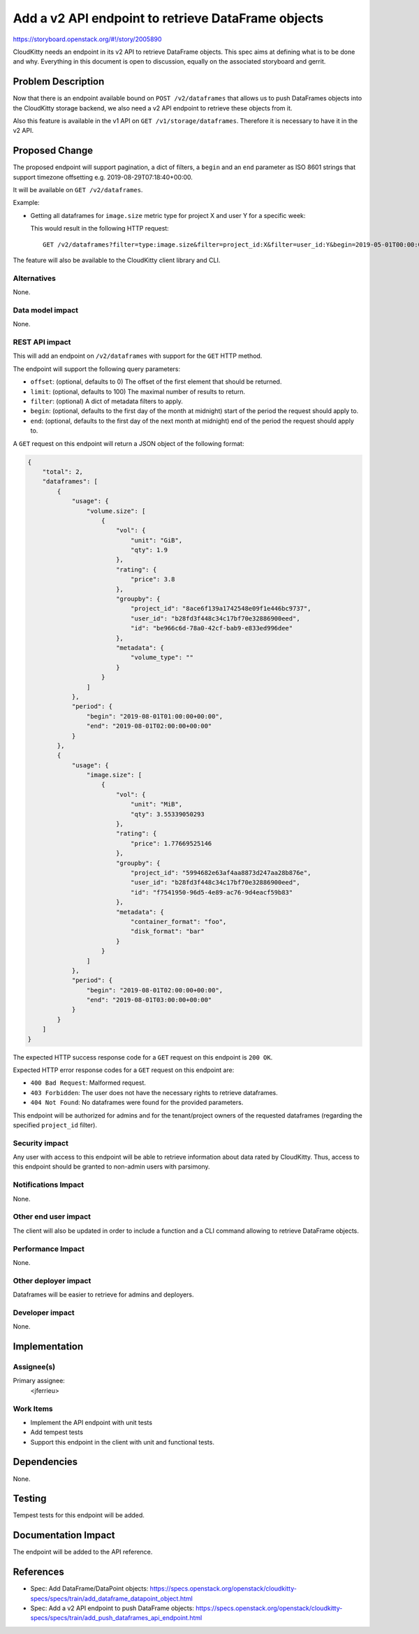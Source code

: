 ..
 This work is licensed under a Creative Commons Attribution 3.0 Unported
 License.

 http://creativecommons.org/licenses/by/3.0/legalcode

===================================================
Add a v2 API endpoint to retrieve DataFrame objects
===================================================

https://storyboard.openstack.org/#!/story/2005890

CloudKitty needs an endpoint in its v2 API to retrieve DataFrame objects.
This spec aims at defining what is to be done and why. Everything in
this document is open to discussion, equally on the associated
storyboard and gerrit.

Problem Description
===================

Now that there is an endpoint available bound on ``POST /v2/dataframes`` that
allows us to push DataFrames objects into the CloudKitty storage backend,
we also need a v2 API endpoint to retrieve these objects from it.

Also this feature is available in the v1 API on ``GET /v1/storage/dataframes``.
Therefore it is necessary to have it in the v2 API.

Proposed Change
===============

The proposed endpoint will support pagination, a dict of filters,
a ``begin`` and an ``end`` parameter as ISO 8601 strings that support
timezone offsetting e.g. 2019-08-29T07:18:40+00:00.

It will be available on ``GET /v2/dataframes``.

Example:

* Getting all dataframes for ``image.size`` metric type for project X and user Y
  for a specific week:

  This would result in the following HTTP request::

    GET /v2/dataframes?filter=type:image.size&filter=project_id:X&filter=user_id:Y&begin=2019-05-01T00:00:00&end=2019-05-07T00:00:00

The feature will also be available to the CloudKitty client library and CLI.

Alternatives
------------

None.

Data model impact
-----------------

None.

REST API impact
---------------

This will add an endpoint on ``/v2/dataframes`` with support for the ``GET``
HTTP method.

The endpoint will support the following query parameters:

* ``offset``: (optional, defaults to 0) The offset of the first element that
  should be returned.

* ``limit``: (optional, defaults to 100) The maximal number of results to
  return.

* ``filter``: (optional) A dict of metadata filters to apply.

* ``begin``: (optional, defaults to the first day of the month at midnight)
  start of the period the request should apply to.

* ``end``: (optional, defaults to the first day of the next month at midnight)
  end of the period the request should apply to.


A ``GET`` request on this endpoint will return a JSON object of the following
format:

.. code-block:: javascript

   {
       "total": 2,
       "dataframes": [
           {
               "usage": {
                   "volume.size": [
                       {
                           "vol": {
                               "unit": "GiB",
                               "qty": 1.9
                           },
                           "rating": {
                               "price": 3.8
                           },
                           "groupby": {
                               "project_id": "8ace6f139a1742548e09f1e446bc9737",
                               "user_id": "b28fd3f448c34c17bf70e32886900eed",
                               "id": "be966c6d-78a0-42cf-bab9-e833ed996dee"
                           },
                           "metadata": {
                               "volume_type": ""
                           }
                       }
                   ]
               },
               "period": {
                   "begin": "2019-08-01T01:00:00+00:00",
                   "end": "2019-08-01T02:00:00+00:00"
               }
           },
           {
               "usage": {
                   "image.size": [
                       {
                           "vol": {
                               "unit": "MiB",
                               "qty": 3.55339050293
                           },
                           "rating": {
                               "price": 1.77669525146
                           },
                           "groupby": {
                               "project_id": "5994682e63af4aa8873d247aa28b876e",
                               "user_id": "b28fd3f448c34c17bf70e32886900eed",
                               "id": "f7541950-96d5-4e89-ac76-9d4eacf59b83"
                           },
                           "metadata": {
                               "container_format": "foo",
                               "disk_format": "bar"
                           }
                       }
                   ]
               },
               "period": {
                   "begin": "2019-08-01T02:00:00+00:00",
                   "end": "2019-08-01T03:00:00+00:00"
               }
           }
       ]
   }


The expected HTTP success response code for a ``GET`` request on this endpoint
is ``200 OK``.

Expected HTTP error response codes for a ``GET`` request on this endpoint are:

* ``400 Bad Request``: Malformed request.

* ``403 Forbidden``: The user does not have the necessary rights
  to retrieve dataframes.

* ``404 Not Found``: No dataframes were found for the provided parameters.

This endpoint will be authorized for admins and for the tenant/project owners
of the requested dataframes (regarding the specified ``project_id`` filter).

Security impact
---------------

Any user with access to this endpoint will be able to retrieve information about
data rated by CloudKitty. Thus, access to this endpoint should be granted
to non-admin users with parsimony.

Notifications Impact
--------------------

None.

Other end user impact
---------------------

The client will also be updated in order to include a function and a CLI command
allowing to retrieve DataFrame objects.

Performance Impact
------------------

None.

Other deployer impact
---------------------

Dataframes will be easier to retrieve for admins and deployers.

Developer impact
----------------

None.

Implementation
==============

Assignee(s)
-----------

Primary assignee:
  <jferrieu>

Work Items
----------

* Implement the API endpoint with unit tests

* Add tempest tests

* Support this endpoint in the client with unit and functional tests.

Dependencies
============

None.

Testing
=======

Tempest tests for this endpoint will be added.

Documentation Impact
====================

The endpoint will be added to the API reference.

References
==========

* Spec: Add DataFrame/DataPoint objects:
  https://specs.openstack.org/openstack/cloudkitty-specs/specs/train/add_dataframe_datapoint_object.html

* Spec: Add a v2 API endpoint to push DataFrame objects:
  https://specs.openstack.org/openstack/cloudkitty-specs/specs/train/add_push_dataframes_api_endpoint.html
